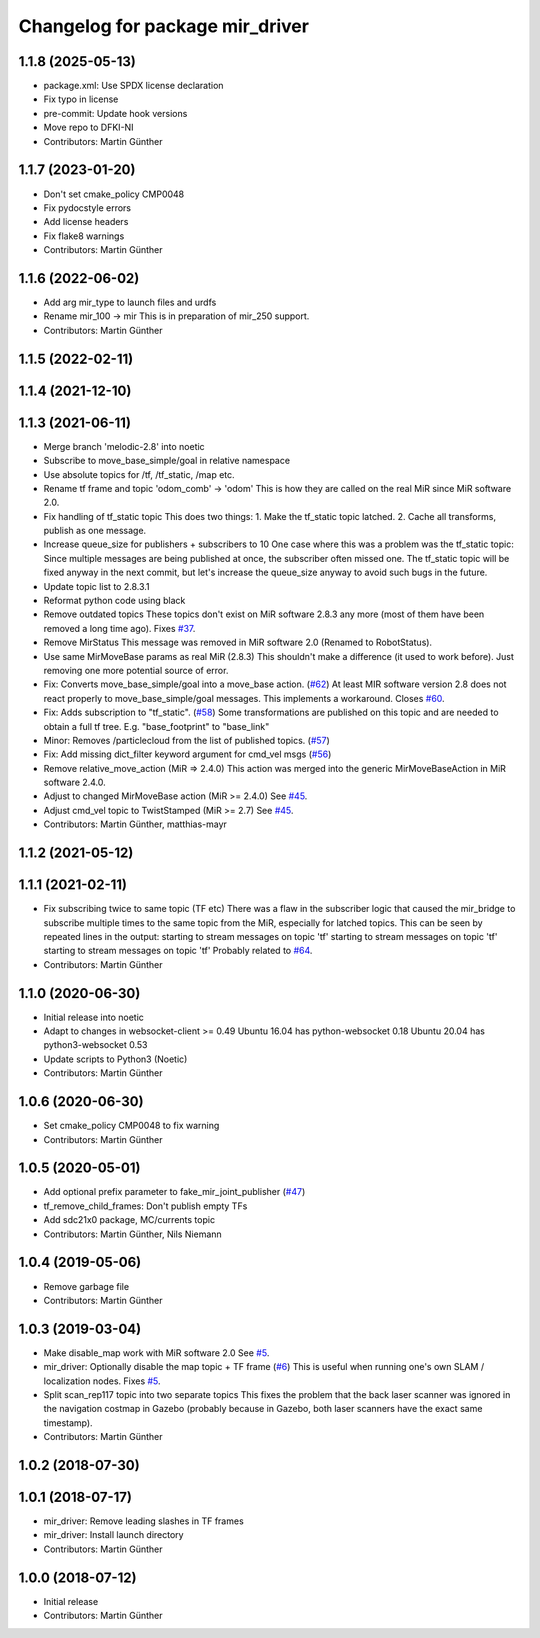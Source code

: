 ^^^^^^^^^^^^^^^^^^^^^^^^^^^^^^^^
Changelog for package mir_driver
^^^^^^^^^^^^^^^^^^^^^^^^^^^^^^^^

1.1.8 (2025-05-13)
------------------
* package.xml: Use SPDX license declaration
* Fix typo in license
* pre-commit: Update hook versions
* Move repo to DFKI-NI
* Contributors: Martin Günther

1.1.7 (2023-01-20)
------------------
* Don't set cmake_policy CMP0048
* Fix pydocstyle errors
* Add license headers
* Fix flake8 warnings
* Contributors: Martin Günther

1.1.6 (2022-06-02)
------------------
* Add arg mir_type to launch files and urdfs
* Rename mir_100 -> mir
  This is in preparation of mir_250 support.
* Contributors: Martin Günther

1.1.5 (2022-02-11)
------------------

1.1.4 (2021-12-10)
------------------

1.1.3 (2021-06-11)
------------------
* Merge branch 'melodic-2.8' into noetic
* Subscribe to move_base_simple/goal in relative namespace
* Use absolute topics for /tf, /tf_static, /map etc.
* Rename tf frame and topic 'odom_comb' -> 'odom'
  This is how they are called on the real MiR since MiR software 2.0.
* Fix handling of tf_static topic
  This does two things:
  1. Make the tf_static topic latched.
  2. Cache all transforms, publish as one message.
* Increase queue_size for publishers + subscribers to 10
  One case where this was a problem was the tf_static topic: Since
  multiple messages are being published at once, the subscriber often
  missed one. The tf_static topic will be fixed anyway in the next commit,
  but let's increase the queue_size anyway to avoid such bugs in the
  future.
* Update topic list to 2.8.3.1
* Reformat python code using black
* Remove outdated topics
  These topics don't exist on MiR software 2.8.3 any more (most of them
  have been removed a long time ago).
  Fixes `#37 <https://github.com/DFKI-NI/mir_robot/issues/37>`_.
* Remove MirStatus
  This message was removed in MiR software 2.0 (Renamed to RobotStatus).
* Use same MirMoveBase params as real MiR (2.8.3)
  This shouldn't make a difference (it used to work before). Just removing
  one more potential source of error.
* Fix: Converts move_base_simple/goal into a move_base action. (`#62 <https://github.com/DFKI-NI/mir_robot/issues/62>`_)
  At least MIR software version 2.8 does not react properly to move_base_simple/goal messages. This implements a workaround.
  Closes `#60 <https://github.com/DFKI-NI/mir_robot/issues/60>`_.
* Fix: Adds subscription to "tf_static". (`#58 <https://github.com/DFKI-NI/mir_robot/issues/58>`_)
  Some transformations are published on this topic and are needed to
  obtain a full tf tree. E.g. "base_footprint" to "base_link"
* Minor: Removes /particlecloud from the list of published topics. (`#57 <https://github.com/DFKI-NI/mir_robot/issues/57>`_)
* Fix: Add missing dict_filter keyword argument for cmd_vel msgs (`#56 <https://github.com/DFKI-NI/mir_robot/issues/56>`_)
* Remove relative_move_action (MiR => 2.4.0)
  This action was merged into the generic MirMoveBaseAction in MiR
  software 2.4.0.
* Adjust to changed MirMoveBase action (MiR >= 2.4.0)
  See `#45 <https://github.com/DFKI-NI/mir_robot/issues/45>`_.
* Adjust cmd_vel topic to TwistStamped (MiR >= 2.7)
  See `#45 <https://github.com/DFKI-NI/mir_robot/issues/45>`_.
* Contributors: Martin Günther, matthias-mayr

1.1.2 (2021-05-12)
------------------

1.1.1 (2021-02-11)
------------------
* Fix subscribing twice to same topic (TF etc)
  There was a flaw in the subscriber logic that caused the mir_bridge to
  subscribe multiple times to the same topic from the MiR, especially for
  latched topics. This can be seen by repeated lines in the output:
  starting to stream messages on topic 'tf'
  starting to stream messages on topic 'tf'
  starting to stream messages on topic 'tf'
  Probably related to `#64 <https://github.com/DFKI-NI/mir_robot/issues/64>`_.
* Contributors: Martin Günther

1.1.0 (2020-06-30)
------------------
* Initial release into noetic
* Adapt to changes in websocket-client >= 0.49
  Ubuntu 16.04 has python-websocket  0.18
  Ubuntu 20.04 has python3-websocket 0.53
* Update scripts to Python3 (Noetic)
* Contributors: Martin Günther

1.0.6 (2020-06-30)
------------------
* Set cmake_policy CMP0048 to fix warning
* Contributors: Martin Günther

1.0.5 (2020-05-01)
------------------
* Add optional prefix parameter to fake_mir_joint_publisher (`#47 <https://github.com/DFKI-NI/mir_robot/issues/47>`_)
* tf_remove_child_frames: Don't publish empty TFs
* Add sdc21x0 package, MC/currents topic
* Contributors: Martin Günther, Nils Niemann

1.0.4 (2019-05-06)
------------------
* Remove garbage file
* Contributors: Martin Günther

1.0.3 (2019-03-04)
------------------
* Make disable_map work with MiR software 2.0
  See `#5 <https://github.com/DFKI-NI/mir_robot/issues/5>`_.
* mir_driver: Optionally disable the map topic + TF frame (`#6 <https://github.com/DFKI-NI/mir_robot/issues/6>`_)
  This is useful when running one's own SLAM / localization nodes.
  Fixes `#5 <https://github.com/DFKI-NI/mir_robot/issues/5>`_.
* Split scan_rep117 topic into two separate topics
  This fixes the problem that the back laser scanner was ignored in the
  navigation costmap in Gazebo (probably because in Gazebo, both laser
  scanners have the exact same timestamp).
* Contributors: Martin Günther

1.0.2 (2018-07-30)
------------------

1.0.1 (2018-07-17)
------------------
* mir_driver: Remove leading slashes in TF frames
* mir_driver: Install launch directory
* Contributors: Martin Günther

1.0.0 (2018-07-12)
------------------
* Initial release
* Contributors: Martin Günther
